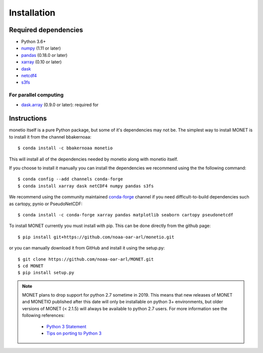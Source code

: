 Installation
============

Required dependencies
---------------------

- Python 3.6+
- `numpy <https://numpy.org/>`__ (1.11 or later)
- `pandas <https://pandas.pydata.org/>`__ (0.18.0 or later)
- `xarray <https://xarray.pydata.org/>`__ (0.10 or later)
- `dask <https://dask.org/>`__
- `netcdf4 <https://unidata.github.io/netcdf4-python/>`__
- `s3fs <https://github.com/fsspec/s3fs>`__

For parallel computing
~~~~~~~~~~~~~~~~~~~~~~

- `dask.array <https://dask.org>`__ (0.9.0 or later): required for

Instructions
------------

monetio itself is a pure Python package, but some of it's dependencies may not be.
The simplest way to install MONET is to install it from the channel bbakernoaa::

    $ conda install -c bbakernoaa monetio

This will install all of the dependencies needed by monetio along with monetio itself.

If you choose to install it manually you can install the dependencies we recommend using the the following command::

    $ conda config --add channels conda-forge
    $ conda install xarray dask netCDF4 numpy pandas s3fs

We recommend using the community maintained `conda-forge <https://conda-forge.org/>`_ channel
if you need difficult\-to\-build dependencies such as cartopy, pynio or PseudoNetCDF::

    $ conda install -c conda-forge xarray pandas matplotlib seaborn cartopy pseudonetcdf

To install MONET currently you must install with pip.  This can be done directly
from the github page::

    $ pip install git+https://github.com/noaa-oar-arl/monetio.git

or you can manually download it from GitHub and install it using the setup.py::

    $ git clone https://github.com/noaa-oar-arl/MONET.git
    $ cd MONET
    $ pip install setup.py

.. note::
   MONET plans to drop support for python 2.7 sometime in 2019. This
   means that new releases of MONET and MONETIO published after this date will
   only be installable on python 3+ environments, but older versions of MONET
   (< 2.1.5) will always be available to python 2.7 users. For more information
   see the following references:

      - `Python 3 Statement <https://python3statement.github.io/>`__
      - `Tips on porting to Python 3 <https://docs.python.org/3/howto/pyporting.html>`__

